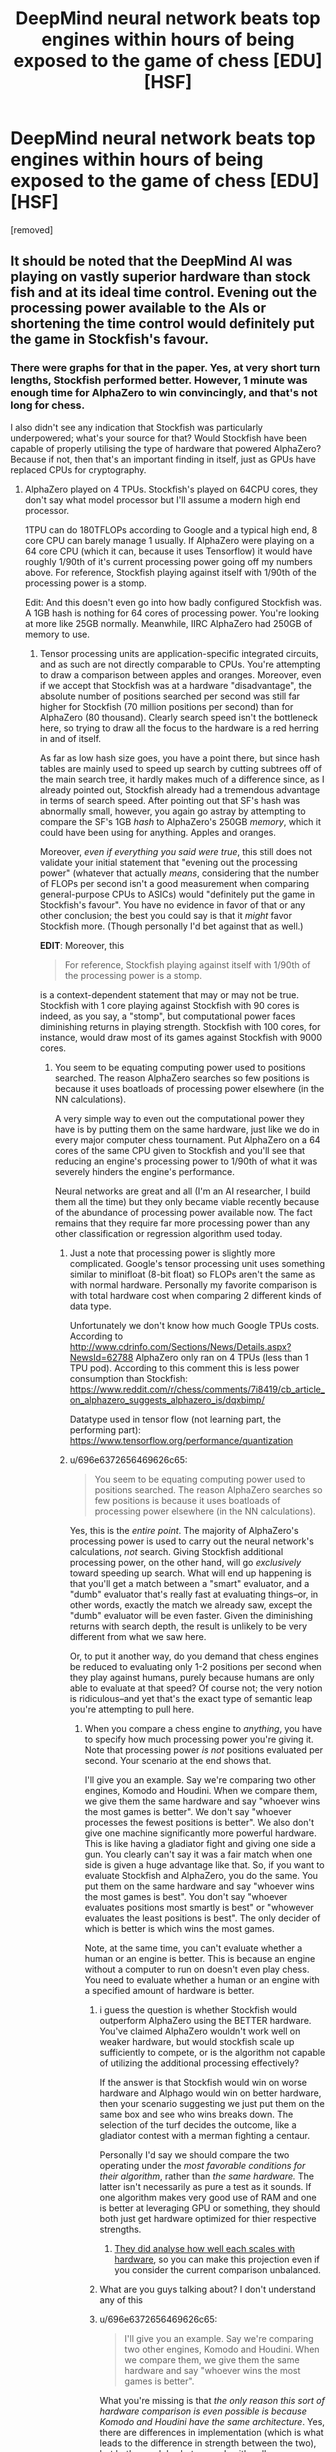 #+TITLE: DeepMind neural network beats top engines within hours of being exposed to the game of chess [EDU] [HSF]

* DeepMind neural network beats top engines within hours of being exposed to the game of chess [EDU] [HSF]
:PROPERTIES:
:Author: LeifCarrotson
:Score: 50
:DateUnix: 1512616180.0
:DateShort: 2017-Dec-07
:END:
[removed]


** It should be noted that the DeepMind AI was playing on vastly superior hardware than stock fish and at its ideal time control. Evening out the processing power available to the AIs or shortening the time control would definitely put the game in Stockfish's favour.
:PROPERTIES:
:Author: Flag_Red
:Score: 21
:DateUnix: 1512629755.0
:DateShort: 2017-Dec-07
:END:

*** There were graphs for that in the paper. Yes, at very short turn lengths, Stockfish performed better. However, 1 minute was enough time for AlphaZero to win convincingly, and that's not long for chess.

I also didn't see any indication that Stockfish was particularly underpowered; what's your source for that? Would Stockfish have been capable of properly utilising the type of hardware that powered AlphaZero? Because if not, then that's an important finding in itself, just as GPUs have replaced CPUs for cryptography.
:PROPERTIES:
:Author: thrawnca
:Score: 10
:DateUnix: 1512642127.0
:DateShort: 2017-Dec-07
:END:

**** AlphaZero played on 4 TPUs. Stockfish's played on 64CPU cores, they don't say what model processor but I'll assume a modern high end processor.

1TPU can do 180TFLOPs according to Google and a typical high end, 8 core CPU can barely manage 1 usually. If AlphaZero were playing on a 64 core CPU (which it can, because it uses Tensorflow) it would have roughly 1/90th of it's current processing power going off my numbers above. For reference, Stockfish playing against itself with 1/90th of the processing power is a stomp.

Edit: And this doesn't even go into how badly configured Stockfish was. A 1GB hash is nothing for 64 cores of processing power. You're looking at more like 25GB normally. Meanwhile, IIRC AlphaZero had 250GB of memory to use.
:PROPERTIES:
:Author: Flag_Red
:Score: 7
:DateUnix: 1512643606.0
:DateShort: 2017-Dec-07
:END:

***** Tensor processing units are application-specific integrated circuits, and as such are not directly comparable to CPUs. You're attempting to draw a comparison between apples and oranges. Moreover, even if we accept that Stockfish was at a hardware "disadvantage", the absolute number of positions searched per second was still far higher for Stockfish (70 million positions per second) than for AlphaZero (80 thousand). Clearly search speed isn't the bottleneck here, so trying to draw all the focus to the hardware is a red herring in and of itself.

As far as low hash size goes, you have a point there, but since hash tables are mainly used to speed up search by cutting subtrees off of the main search tree, it hardly makes much of a difference since, as I already pointed out, Stockfish already had a tremendous advantage in terms of search speed. After pointing out that SF's hash was abnormally small, however, you again go astray by attempting to compare the SF's 1GB /hash/ to AlphaZero's 250GB /memory/, which it could have been using for anything. Apples and oranges.

Moreover, /even if everything you said were true/, this still does not validate your initial statement that "evening out the processing power" (whatever that actually /means/, considering that the number of FLOPs per second isn't a good measurement when comparing general-purpose CPUs to ASICs) would "definitely put the game in Stockfish's favour". You have no evidence in favor of that or any other conclusion; the best you could say is that it /might/ favor Stockfish more. (Though personally I'd bet against that as well.)

*EDIT*: Moreover, this

#+begin_quote
  For reference, Stockfish playing against itself with 1/90th of the processing power is a stomp.
#+end_quote

is a context-dependent statement that may or may not be true. Stockfish with 1 core playing against Stockfish with 90 cores is indeed, as you say, a "stomp", but computational power faces diminishing returns in playing strength. Stockfish with 100 cores, for instance, would draw most of its games against Stockfish with 9000 cores.
:PROPERTIES:
:Author: 696e6372656469626c65
:Score: 11
:DateUnix: 1512644827.0
:DateShort: 2017-Dec-07
:END:

****** You seem to be equating computing power used to positions searched. The reason AlphaZero searches so few positions is because it uses boatloads of processing power elsewhere (in the NN calculations).

A very simple way to even out the computational power they have is by putting them on the same hardware, just like we do in every major computer chess tournament. Put AlphaZero on a 64 cores of the same CPU given to Stockfish and you'll see that reducing an engine's processing power to 1/90th of what it was severely hinders the engine's performance.

Neural networks are great and all (I'm an AI researcher, I build them all the time) but they only became viable recently because of the abundance of processing power available now. The fact remains that they require far more processing power than any other classification or regression algorithm used today.
:PROPERTIES:
:Author: Flag_Red
:Score: 11
:DateUnix: 1512645583.0
:DateShort: 2017-Dec-07
:END:

******* Just a note that processing power is slightly more complicated. Google's tensor processing unit uses something similar to minifloat (8-bit float) so FLOPs aren't the same as with normal hardware. Personally my favorite comparison is with total hardware cost when comparing 2 different kinds of data type.

Unfortunately we don't know how much Google TPUs costs. According to [[http://www.cdrinfo.com/Sections/News/Details.aspx?NewsId=62788]] AlphaZero only ran on 4 TPUs (less than 1 TPU pod). According to this comment this is less power consumption than Stockfish: [[https://www.reddit.com/r/chess/comments/7i8419/cb_article_on_alphazero_suggests_alphazero_is/dqxbimp/]]

Datatype used in tensor flow (not learning part, the performing part): [[https://www.tensorflow.org/performance/quantization]]
:PROPERTIES:
:Author: Ilverin
:Score: 3
:DateUnix: 1512662348.0
:DateShort: 2017-Dec-07
:END:


******* u/696e6372656469626c65:
#+begin_quote
  You seem to be equating computing power used to positions searched. The reason AlphaZero searches so few positions is because it uses boatloads of processing power elsewhere (in the NN calculations).
#+end_quote

Yes, this is the /entire point/. The majority of AlphaZero's processing power is used to carry out the neural network's calculations, /not/ search. Giving Stockfish additional processing power, on the other hand, will go /exclusively/ toward speeding up search. What will end up happening is that you'll get a match between a "smart" evaluator, and a "dumb" evaluator that's really fast at evaluating things--or, in other words, exactly the match we already saw, except the "dumb" evaluator will be even faster. Given the diminishing returns with search depth, the result is unlikely to be very different from what we saw here.

Or, to put it another way, do you demand that chess engines be reduced to evaluating only 1-2 positions per second when they play against humans, purely because humans are only able to evaluate at that speed? Of course not; the very notion is ridiculous--and yet that's the exact type of semantic leap you're attempting to pull here.
:PROPERTIES:
:Author: 696e6372656469626c65
:Score: 1
:DateUnix: 1512645893.0
:DateShort: 2017-Dec-07
:END:

******** When you compare a chess engine to /anything/, you have to specify how much processing power you're giving it. Note that processing power /is not/ positions evaluated per second. Your scenario at the end shows that.

I'll give you an example. Say we're comparing two other engines, Komodo and Houdini. When we compare them, we give them the same hardware and say "whoever wins the most games is better". We don't say "whoever processes the fewest positions is better". We also don't give one machine significantly more powerful hardware. This is like having a gladiator fight and giving one side a gun. You clearly can't say it was a fair match when one side is given a huge advantage like that. So, if you want to evaluate Stockfish and AlphaZero, you do the same. You put them on the same hardware and say "whoever wins the most games is best". You don't say "whoever evaluates positions most smartly is best" or "whowever evaluates the least positions is best". The only decider of which is better is which wins the most games.

Note, at the same time, you can't evaluate whether a human or an engine is better. This is because an engine without a computer to run on doesn't even play chess. You need to evaluate whether a human or an engine with a specified amount of hardware is better.
:PROPERTIES:
:Author: Flag_Red
:Score: 8
:DateUnix: 1512648577.0
:DateShort: 2017-Dec-07
:END:

********* i guess the question is whether Stockfish would outperform AlphaZero using the BETTER hardware. You've claimed AlphaZero wouldn't work well on weaker hardware, but would stockfish scale up sufficiently to compete, or is the algorithm not capable of utilizing the additional processing effectively?

If the answer is that Stockfish would win on worse hardware and Alphago would win on better hardware, then your scenario suggesting we just put them on the same box and see who wins breaks down. The selection of the turf decides the outcome, like a gladiator contest with a merman fighting a centaur.

Personally I'd say we should compare the two operating under the /most favorable conditions for their algorithm/, rather than /the same hardware./ The latter isn't necessarily as pure a test as it sounds. If one algorithm makes very good use of RAM and one is better at leveraging GPU or something, they should both just get hardware optimized for thier respective strengths.
:PROPERTIES:
:Author: wren42
:Score: 4
:DateUnix: 1512663147.0
:DateShort: 2017-Dec-07
:END:

********** [[https://www.reddit.com/r/rational/comments/7i3ipo/deepmind_neural_network_beats_top_engines_within/dqwnfa1/][They did analyse how well each scales with hardware]], so you can make this projection even if you consider the current comparison unbalanced.
:PROPERTIES:
:Author: Veedrac
:Score: 2
:DateUnix: 1512684095.0
:DateShort: 2017-Dec-08
:END:


********* What are you guys talking about? I don't understand any of this
:PROPERTIES:
:Author: ImNotGaySoStopAsking
:Score: 2
:DateUnix: 1512651393.0
:DateShort: 2017-Dec-07
:END:


********* u/696e6372656469626c65:
#+begin_quote
  I'll give you an example. Say we're comparing two other engines, Komodo and Houdini. When we compare them, we give them the same hardware and say "whoever wins the most games is better".
#+end_quote

What you're missing is that /the only reason this sort of hardware comparison is even possible is because Komodo and Houdini have the same architecture/. Yes, there are differences in implementation (which is what leads to the difference in strength between the two), but both use alpha-beta search with null-move pruning, both use classical, hand-written evaluation functions, etc. In short, matches between traditional chess engines suffer from none of the "apples-and-oranges" issues I described earlier, because traditional chess engines are all actually /extremely similar/ to each other.

AlphaZero, on the other hand, operates using a tremendously different architectural paradigm--one that requires it to use a /different kind of processor/. As [[/u/Veedrac]] pointed out [[https://www.reddit.com/r/rational/comments/7i3ipo/deepmind_neural_network_beats_top_engines_within/dqwp0to/][below]], TPUs are /not/ simply "CPUs, except faster" as you seem to be making them out to be; it's more complicated than that. So at risk of sounding like a broken record, /you are still trying to compare apples and oranges/, and the Komodo-Houdini comparison you brought up doesn't address this at all, really.

So, with all that having been said, what do you do if you're DeepMind and you find yourself in a situation where you'd /like/ to be able to compare your NN-based design against a top engine, but there's no real way to procure "equalized" hardware? You do /exactly what they ended up actually doing/: you give Stockfish strong-enough hardware that its absolute speed advantage--in terms of nodes searched per second--is far greater than AlphaZero's, in order to demonstrate that AlphaZero's competitive advantage does /not/ come from superior search. You do /not/ artificially handicap your NN-based design by forcing it to play using normal CPUs that don't efficiently perform the TensorFlow operations necessary to run the neural network, all because Stockfish happens to be using CPUs and you want to be "fair". (Likewise, you don't handicap /Stockfish/ by forcing it to play on your proprietary TPUs, which don't natively support many of the operations /it/ uses.)

And then you publish the games, without worrying particularly much about whether this particular version of Stockfish was "fast enough", because you've /already successfully demonstrated what you've set out to demonstrate/: that a NN-based approach is capable of yielding significantly better results than a classical engine, /even when said classical engine is evaluating many, many more positions per second/. That's all there is to it.
:PROPERTIES:
:Author: 696e6372656469626c65
:Score: 0
:DateUnix: 1512681744.0
:DateShort: 2017-Dec-08
:END:

********** u/Veedrac:
#+begin_quote
  /You do exactly what they ended up actually doing/: you give Stockfish strong-enough hardware that its absolute speed advantage--in terms of nodes searched per second--is far greater than AlphaZero's
#+end_quote

Not sure I agree; AlphaZero evaluates fewer moves because it uses a different algorithm, not because of a hardware deficit. They are still expected to use comparable hardware to some degree; clearly Stockfish on a Raspberry Pi is far weaker than on a 64 core monster, but it'll probably still outpace AlphaZero on a moves-evaluated basis.

I agree that the hardware shouldn't be /equal/, though, and that forcing AlphaZero to use a CPU would be silly.
:PROPERTIES:
:Author: Veedrac
:Score: 3
:DateUnix: 1512683808.0
:DateShort: 2017-Dec-08
:END:

*********** Good point. Still, given that Stockfish was actually being run on a 64-core computer, not a Raspberry Pi, it seems to me that this distinction is less relevant than it might otherwise be. Or, to cash things out in terms of an empirical prediction: I doubt that Stockfish running on, say, 128 or 256 cores would observe significantly better performance against AlphaZero than it did on 64 cores; the differences in understanding we saw in the sample games seem to me to be of a qualitative rather than quantitative nature.

*EDIT:* As far as "comparable hardware" goes, as I said, the comparison is made difficult by the fact that TPUs are optimized for different tasks than CPUs. The only /objective/ metric for comparison I can think of would be energy consumption, but as we don't have figures for the energy consumption of TPUs, this isn't really possible for us to speculate about at the moment.
:PROPERTIES:
:Author: 696e6372656469626c65
:Score: 1
:DateUnix: 1512684180.0
:DateShort: 2017-Dec-08
:END:

************ u/Veedrac:
#+begin_quote
  we don't have figures for the energy consumption of TPUs
#+end_quote

We know a bunch of this stuff for first-gen TPUs.

#+begin_quote
  The TPU die area is less than half that of the Haswell eighteen core CPU and Nvidia's Tesla K80 GPUs (the preferred solutions at the time), which yields a much lower rating of 75W, compared to 145W and 150W, respectively. Idle power consumption is higher than a GPU, but lower than a CPU.
#+end_quote

- [[http://www.tomshardware.com/news/tpu-v2-google-machine-learning,35370.html]]

See also [[https://arxiv.org/pdf/1704.04760.pdf]] for a much more in-depth view of that older chip; I haven't read it all. I suspect that, unless they have radically modified their goals with the second generation chip, AlphaZero had a comparable thermal envelope to Stockfish.
:PROPERTIES:
:Author: Veedrac
:Score: 1
:DateUnix: 1512741712.0
:DateShort: 2017-Dec-08
:END:


****** I agree with almost everything you said, except the last sentence. In chess, shogi, and go, draws are impossible on the last two, and dont happen on competitive play in chess. It would probably acheive a very close to 50% win rate, if given a 50% playing first rate.
:PROPERTIES:
:Author: Rouninscholar
:Score: 1
:DateUnix: 1512658942.0
:DateShort: 2017-Dec-07
:END:

******* I'm confused by what you wrote, are you saying that draws don't happen in competitive play in chess? Because that's clearly not true
:PROPERTIES:
:Author: Mablun
:Score: 5
:DateUnix: 1512665055.0
:DateShort: 2017-Dec-07
:END:

******** Honestly, was misinformed. Went and did some research and you are right. My apologies.
:PROPERTIES:
:Author: Rouninscholar
:Score: 6
:DateUnix: 1512665269.0
:DateShort: 2017-Dec-07
:END:

********* Just so other people don't have to go and do the research, in high level play around 50% of chess games are draws.
:PROPERTIES:
:Author: Mablun
:Score: 2
:DateUnix: 1512668415.0
:DateShort: 2017-Dec-07
:END:


***** The two were playing under roughly similar thermal envelopes, which is effectively the important measure for potentially-commodity hardware. That a TPU does more TOPS (/not/ TFLOPS; it doesn't do float) is simply a trade in hardware design; a CPU handles inhomogeneous control flow and complex instruction, whereas a TPU is specialised for purpose. That the TPUs were more expensive is mostly a product of their low production volume.

Stockfish could no more run fast on AlphaZero's hardware than AlphaZero could run fast on Stockfish's.

E: Second generation TPUs can do float. I don't know how fast.
:PROPERTIES:
:Author: Veedrac
:Score: 3
:DateUnix: 1512665691.0
:DateShort: 2017-Dec-07
:END:


*** u/Veedrac:
#+begin_quote
  [[https://i.imgur.com/JQQXl9J.png]]

  Figure 2: Scalability of AlphaZero with thinking time, measured on an Elo scale. *a* Performance of AlphaZero and Stockfish in chess, plotted against thinking time per move.
#+end_quote

As you can see, the asymptotes are different. Since the x-axis is a log plot, a constant factor difference in hardware throughput corresponds to a horizontal translation. You can see that you would presumably need a translation of much greater than 100x (about 2/3 the width of the graph) for Stockfish to catch up in this range, and because the asymptotes are different this would not hold for long.

I am not sure how hash tables come into this, but I believe making it larger would only act as a small linear speed improvement, so the above analysis holds.

In other words, AlphaZero is intrinsically stronger in the limit of feasible computation.
:PROPERTIES:
:Author: Veedrac
:Score: 5
:DateUnix: 1512664244.0
:DateShort: 2017-Dec-07
:END:


*** u/696e6372656469626c65:
#+begin_quote
  would definitely put the game in Stockfish's favour.
#+end_quote

I do wish people would be less eager to make sweeping claims like this with no evidence whatsoever to back them up.
:PROPERTIES:
:Author: 696e6372656469626c65
:Score: 5
:DateUnix: 1512643151.0
:DateShort: 2017-Dec-07
:END:


** After AlphaGo came out, there were obvious questions about chess and as a (lower class) chess player I was waiting for something like this to be obviously good. I /was/ however expecting a NN to optimize using the far larger electronic infrastructure of chess in contrast to Go. Surpisingly it seems they have gone for the complete from scratch method which I suppose is the more interesting method. Throwing away years of documented optimization, not even using it as a kickstart, in favor of avoiding local minima is not something I would have chosen with my hardware to say the least.

Looking forward to seeing how this pans out.
:PROPERTIES:
:Author: veruchai
:Score: 3
:DateUnix: 1512663797.0
:DateShort: 2017-Dec-07
:END:


** Friendly reminder, alphago was still mostly a min max algorithm.

I would bet money that fairly low elo human networks using the same minmax tree systems would still beat it. Given that is against the hype that experiment wouldn't happen, but eh. What you going to do.
:PROPERTIES:
:Author: monkyyy0
:Score: 3
:DateUnix: 1512625741.0
:DateShort: 2017-Dec-07
:END:

*** False. AlphaGo Lee playing at zero depth played at an extremely strong level, I forget what exactly.
:PROPERTIES:
:Author: EliezerYudkowsky
:Score: 17
:DateUnix: 1512626511.0
:DateShort: 2017-Dec-07
:END:

**** If your talking about the expert move prediction that's not quite my criticism; knowing the top 5 best moves is not the same as picking the best of them because of something that can happen 5 moves from now.
:PROPERTIES:
:Author: monkyyy0
:Score: 5
:DateUnix: 1512628845.0
:DateShort: 2017-Dec-07
:END:

***** If you iterate enough times, the distinction between the two becomes quite narrow.
:PROPERTIES:
:Author: thrawnca
:Score: 8
:DateUnix: 1512642231.0
:DateShort: 2017-Dec-07
:END:

****** I disagree.

If you train a (forward fed)neural net on trying to predict the outcome of factorial on training data for 1-100; its going to be very wrong about what 1000 is.

Its a naturally recursive problem while the forward fed part of it means it can't use loops.

The minmax algorithm is recursive and a natural part of turn based games
:PROPERTIES:
:Author: monkyyy0
:Score: 0
:DateUnix: 1512671931.0
:DateShort: 2017-Dec-07
:END:

******* u/thrawnca:
#+begin_quote
  it's going to be very wrong about what 1000 is.
#+end_quote

I don't see how this analogy applies. Maybe if AlphaZero played only partial games against itself, then that would align with what you're suggesting; however, when you run through hundreds of thousands of complete games looking for winning strategies, then "best move at this point" and "move that will best handle the situation in 5 turns" converge. In fact, it will do even better; it won't just look ahead for 5 turns, but for the entire game.
:PROPERTIES:
:Author: thrawnca
:Score: 2
:DateUnix: 1512673701.0
:DateShort: 2017-Dec-07
:END:

******** With exponential games and processing time and size of the net

It could at best make a lookup table of sorts. Much like factorial problem, imagine the neural net that solves factorial for 1-5; designing one by hand to solve 1-5 perfectly? what happens if you put 10 in it?

They used a min max trees for a reason; don't buy the hype, you can't solve all problem by adding numbers together; you need access to loops and real conditionals but you can't give access to those tools to the way we train neural nets.
:PROPERTIES:
:Author: monkyyy0
:Score: 1
:DateUnix: 1512675065.0
:DateShort: 2017-Dec-07
:END:

********* u/thrawnca:
#+begin_quote
  you can't solve all problem by adding numbers together; you need access to loops and real conditionals
#+end_quote

First, what is your source for your assertion? AlphaZero has just placed several striking data points; if you discount them, what backs you up?

Second, computers implement loops and conditionals by...adding numbers together.

#+begin_quote
  what happens if you put 10 in it?
#+end_quote

Again, this is a false equivalence. Iiuc you're basically saying that if you play a game that wasn't among the hundreds of thousands used for practice, then AlphaGo will perform poorly. But the point of that practice wasn't to memorise hundreds of thousands of potential playthroughs; it was smarter than that, using those runs to gather more generalisable guidelines for which moves tend to succeed or fail. As evidenced by its performance against new opponents.
:PROPERTIES:
:Author: thrawnca
:Score: 1
:DateUnix: 1512682935.0
:DateShort: 2017-Dec-08
:END:

********** u/monkyyy0:
#+begin_quote
  First, what is your source for your assertion?
#+end_quote

Common sense, if you wish to disprove me, please point me towards a way to program fractional without loops or recursion of some kind.

There is also ackermann function if you want an impossible problem.

#+begin_quote
  Second, computers implement loops and conditionals by...adding numbers together.
#+end_quote

..... Are you perhaps confused on what a forward feed neural net is?

It by definition doesn't have loops; the adding numbers together is what a neural net does.

#+begin_quote
  Iiuc you're basically saying that if you play a game that wasn't among the hundreds of thousands used for practice, then AlphaGo will perform poorly
#+end_quote

No I'm not; consider minesweeper being proven to be np-hard, that does not mean a lower complexity is unable to beat easier games. You could probably make a linear time able to beat 99% of games. It's the last percent that matters on defining its true complexity.

Being able to predict 20 moves in advance is a grand master skill in chess; but being able to avoid stupid mistakes should be possible with straight addition(add up the value of each piece, and calculate how many are "at risk" for example, take the action that maximizes this heuristic)

Lazy heuristics can get you quite far; but its the minmax trees that compete with grandmasters of any system.

#+begin_quote
  As evidenced by its performance against new opponents.
#+end_quote

Alpha go is not a neural net, its a neural net with a minmax tree heart.

You can't point at its success in a way that separates it from the min max tree

--------------

#+begin_quote
  this is a false equivalence.
#+end_quote

Which part?

1. Neural nets can't solve factorial because that lack recursion

2. Min max trees are naturally recursive, like factorial

3. min max tree's are necessary part of turn based games solutions that reach high levels

4. alpha go is a neural net with a minmaxer; while clever isn't actual proof for the delusional hype around neural nets.

I feel only number 3 needs any defence. Its not proven, but I'd love to hear a single counterexample of any turn based game ai that works very well without a minmax tree
:PROPERTIES:
:Author: monkyyy0
:Score: 1
:DateUnix: 1512688910.0
:DateShort: 2017-Dec-08
:END:

*********** u/thrawnca:
#+begin_quote
  There is also ackermann function if you want an impossible problem.
#+end_quote

Predicting every legal chess move is impossible for today's computers, too, but apparently neural nets can still do a good job of calculating a strategy. If there is a real-world problem involving the Ackermann function, perhaps a similar approach would likewise produce a reasonable (if theoretically non-optimal) solution? Would need a concrete example to evaluate this.

#+begin_quote
  ..... Are you perhaps confused on what a forward feed neural net is? It by definition doesn't have loops; the adding numbers together is what a neural net does.
#+end_quote

My point was that you demand loops and conditionals, while discounting "adding numbers together" - but what you demand is in fact one form of adding numbers together.

#+begin_quote
  Neural nets can't solve factorial because that lack recursion
#+end_quote

Completely /solving/ the chess game is not necessary to win. The point is, this approach produced a more general engine capable of significantly /better/ strategy than previous specialised engines, in multiple games. The fact that it's not mathematically complete doesn't really detract from that, since a complete solution basically requires brute forcing the entire search space and isn't possible in 2017.

The stated limitation of min-max trees was inability to adapt to challenges outside their training space, but AlphaZero convincingly defeated opponents that it hadn't trained against.
:PROPERTIES:
:Author: thrawnca
:Score: 1
:DateUnix: 1512690383.0
:DateShort: 2017-Dec-08
:END:

************ u/monkyyy0:
#+begin_quote

  #+begin_quote
    There is also ackermann function if you want an impossible problem.
  #+end_quote

  Predicting every legal chess move is impossible for today's computers, too, but apparently neural nets can still do a good job of calculating a strategy. If there is a real-world problem involving the Ackermann function, perhaps a similar approach would likewise produce a reasonable (if theoretically non-optimal) solution? Would need a concrete example to evaluate this.
#+end_quote

Not What I mean

Ackermann function/factorial, could not be correct with a neural net as a platform; while a correct solution, if impractical exist elsewhere trivially. The hype around neural nets as the general solution is wrong

#+begin_quote
  this approach produced a more general engine capable of significantly better strategy than previous specialised engines, in multiple games.
#+end_quote

Its not that general; I'm suggesting a heaping spoonful of pessimism needs to be part of this conversation; add some caveats.

#+begin_quote
  The stated limitation of min-max trees was inability to adapt to challenges outside their training space
#+end_quote

That's not a limitation of min-max trees; they are a perfect solution; their limitation is computation complexity.
:PROPERTIES:
:Author: monkyyy0
:Score: 1
:DateUnix: 1512691608.0
:DateShort: 2017-Dec-08
:END:


*********** u/Veedrac:
#+begin_quote
  Alpha go is not a neural net, its a neural net with a minmax tree heart.
#+end_quote

None of the Alpha* line use minimax. They use monte-carlo.

This is all a silly argument, though. You can just look at the multiple data points of how strong a player AlphaGo or AlphaZero are when you limit search depth to zero. There's no advantage in trying to guess the data when it's available.
:PROPERTIES:
:Author: Veedrac
:Score: 1
:DateUnix: 1512742539.0
:DateShort: 2017-Dec-08
:END:


**** I think it was about 3 or 5 dan amateur, so it was strong but not pro level (for Alpha Lee at least). I'd guess Zero with no search would still be pro level.
:PROPERTIES:
:Score: 3
:DateUnix: 1512643938.0
:DateShort: 2017-Dec-07
:END:


**** [[https://i.imgur.com/JQQXl9J.png][They analyse AlphaZero's chess skill with varying time controls]]; at very low time constraints it scores about 550 ELO lower, which is roughly on-par with top grandmasters IIUC.
:PROPERTIES:
:Author: Veedrac
:Score: 1
:DateUnix: 1512684303.0
:DateShort: 2017-Dec-08
:END:

***** I believe EY was talking about AlphaGo's playing strength, not AlphaZero.
:PROPERTIES:
:Author: 696e6372656469626c65
:Score: 1
:DateUnix: 1512685425.0
:DateShort: 2017-Dec-08
:END:

****** Yes, I was stating an additional point.
:PROPERTIES:
:Author: Veedrac
:Score: 1
:DateUnix: 1512685987.0
:DateShort: 2017-Dec-08
:END:


*** No. It use tree evalution to train neural network and use the same neural network for evaluation on the leafs of the tree recursively.
:PROPERTIES:
:Author: serge_cell
:Score: 2
:DateUnix: 1512631685.0
:DateShort: 2017-Dec-07
:END:


** Good Lord! We are going to die!
:PROPERTIES:
:Author: rationalidurr
:Score: 0
:DateUnix: 1512707861.0
:DateShort: 2017-Dec-08
:END:
